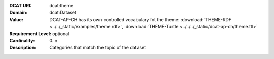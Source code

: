 :DCAT URI: dcat:theme
:Domain: dcat:Dataset
:Value: DCAT-AP-CH has its own controlled vocabulary fot the theme:
        :download:`THEME-RDF <../../_static/examples/theme.rdf>`,
        :download:`THEME-Turtle <../../../_static/dcat-ap-ch/theme.ttl>`
:Requirement Level: optional
:Cardinality: 0..n
:Description: Categories that match the topic of the dataset
